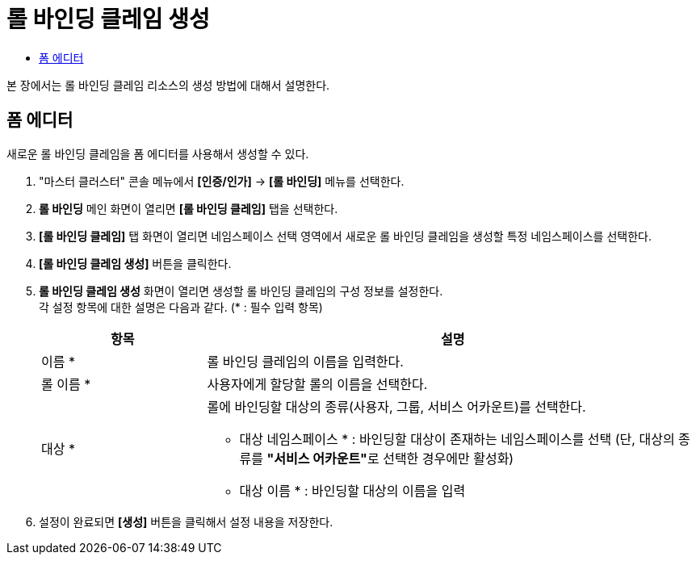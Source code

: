 = 롤 바인딩 클레임 생성
:toc:
:toc-title:

본 장에서는 롤 바인딩 클레임 리소스의 생성 방법에 대해서 설명한다.

== 폼 에디터

새로운 롤 바인딩 클레임을 폼 에디터를 사용해서 생성할 수 있다.

. "마스터 클러스터" 콘솔 메뉴에서 *[인증/인가]* -> *[롤 바인딩]* 메뉴를 선택한다.
. *롤 바인딩* 메인 화면이 열리면 *[롤 바인딩 클레임]* 탭을 선택한다.
. *[롤 바인딩 클레임]* 탭 화면이 열리면 네임스페이스 선택 영역에서 새로운 롤 바인딩 클레임을 생성할 특정 네임스페이스를 선택한다.
. *[롤 바인딩 클레임 생성]* 버튼을 클릭한다.
. *롤 바인딩 클레임 생성* 화면이 열리면 생성할 롤 바인딩 클레임의 구성 정보를 설정한다. +
각 설정 항목에 대한 설명은 다음과 같다. (* : 필수 입력 항목)
+
[width="100%",options="header", cols="1,3a"]
|====================
|항목|설명  
|이름 *|롤 바인딩 클레임의 이름을 입력한다.
|롤 이름 *|사용자에게 할당할 롤의 이름을 선택한다.
|대상 *|롤에 바인딩할 대상의 종류(사용자, 그룹, 서비스 어카운트)를 선택한다.

* 대상 네임스페이스 * : 바인딩할 대상이 존재하는 네임스페이스를 선택 (단, 대상의 종류를 **"서비스 어카운트"**로 선택한 경우에만 활성화)
* 대상 이름 * : 바인딩할 대상의 이름을 입력
|====================
. 설정이 완료되면 *[생성]* 버튼을 클릭해서 설정 내용을 저장한다.